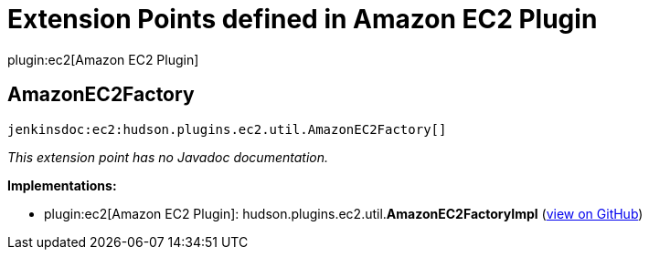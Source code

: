 = Extension Points defined in Amazon EC2 Plugin

plugin:ec2[Amazon EC2 Plugin]

== AmazonEC2Factory
`jenkinsdoc:ec2:hudson.plugins.ec2.util.AmazonEC2Factory[]`

_This extension point has no Javadoc documentation._

**Implementations:**

* plugin:ec2[Amazon EC2 Plugin]: hudson.+++<wbr/>+++plugins.+++<wbr/>+++ec2.+++<wbr/>+++util.+++<wbr/>+++**AmazonEC2FactoryImpl** (link:https://github.com/jenkinsci/ec2-plugin/search?q=AmazonEC2FactoryImpl&type=Code[view on GitHub])

